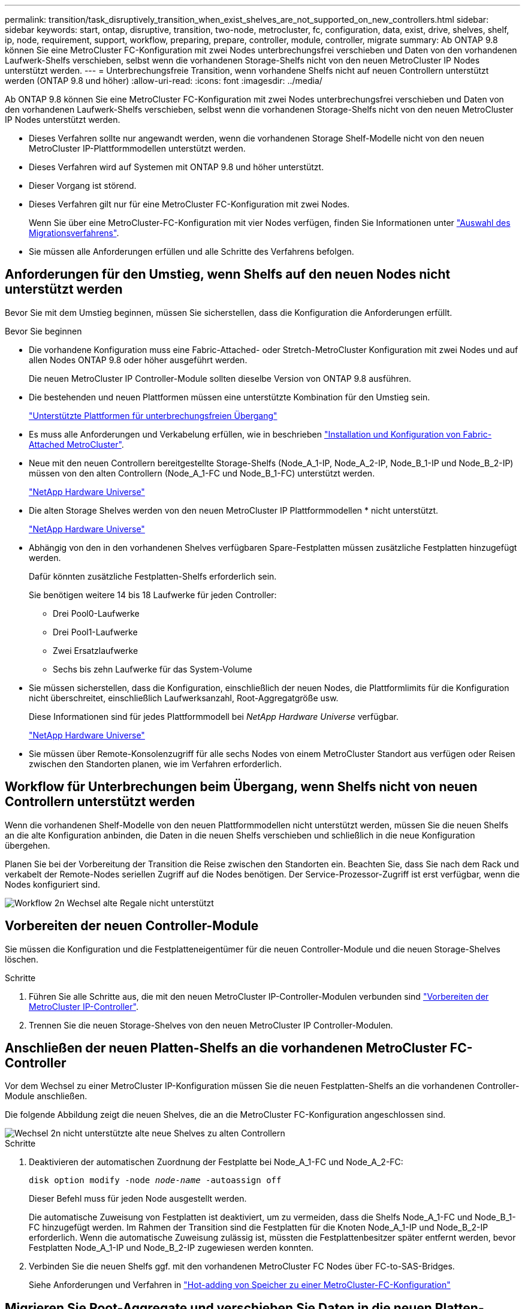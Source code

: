 ---
permalink: transition/task_disruptively_transition_when_exist_shelves_are_not_supported_on_new_controllers.html 
sidebar: sidebar 
keywords: start, ontap, disruptive, transition, two-node, metrocluster, fc, configuration, data, exist, drive, shelves, shelf, ip, node, requirement, support, workflow, preparing, prepare, controller, module, controller, migrate 
summary: Ab ONTAP 9.8 können Sie eine MetroCluster FC-Konfiguration mit zwei Nodes unterbrechungsfrei verschieben und Daten von den vorhandenen Laufwerk-Shelfs verschieben, selbst wenn die vorhandenen Storage-Shelfs nicht von den neuen MetroCluster IP Nodes unterstützt werden. 
---
= Unterbrechungsfreie Transition, wenn vorhandene Shelfs nicht auf neuen Controllern unterstützt werden (ONTAP 9.8 und höher)
:allow-uri-read: 
:icons: font
:imagesdir: ../media/


[role="lead"]
Ab ONTAP 9.8 können Sie eine MetroCluster FC-Konfiguration mit zwei Nodes unterbrechungsfrei verschieben und Daten von den vorhandenen Laufwerk-Shelfs verschieben, selbst wenn die vorhandenen Storage-Shelfs nicht von den neuen MetroCluster IP Nodes unterstützt werden.

* Dieses Verfahren sollte nur angewandt werden, wenn die vorhandenen Storage Shelf-Modelle nicht von den neuen MetroCluster IP-Plattformmodellen unterstützt werden.
* Dieses Verfahren wird auf Systemen mit ONTAP 9.8 und höher unterstützt.
* Dieser Vorgang ist störend.
* Dieses Verfahren gilt nur für eine MetroCluster FC-Konfiguration mit zwei Nodes.
+
Wenn Sie über eine MetroCluster-FC-Konfiguration mit vier Nodes verfügen, finden Sie Informationen unter link:concept_choosing_your_transition_procedure_mcc_transition.html["Auswahl des Migrationsverfahrens"].

* Sie müssen alle Anforderungen erfüllen und alle Schritte des Verfahrens befolgen.




== Anforderungen für den Umstieg, wenn Shelfs auf den neuen Nodes nicht unterstützt werden

Bevor Sie mit dem Umstieg beginnen, müssen Sie sicherstellen, dass die Konfiguration die Anforderungen erfüllt.

.Bevor Sie beginnen
* Die vorhandene Konfiguration muss eine Fabric-Attached- oder Stretch-MetroCluster Konfiguration mit zwei Nodes und auf allen Nodes ONTAP 9.8 oder höher ausgeführt werden.
+
Die neuen MetroCluster IP Controller-Module sollten dieselbe Version von ONTAP 9.8 ausführen.

* Die bestehenden und neuen Plattformen müssen eine unterstützte Kombination für den Umstieg sein.
+
link:concept_supported_platforms_for_transition.html["Unterstützte Plattformen für unterbrechungsfreien Übergang"]

* Es muss alle Anforderungen und Verkabelung erfüllen, wie in beschrieben link:../install-fc/index.html["Installation und Konfiguration von Fabric-Attached MetroCluster"].
* Neue mit den neuen Controllern bereitgestellte Storage-Shelfs (Node_A_1-IP, Node_A_2-IP, Node_B_1-IP und Node_B_2-IP) müssen von den alten Controllern (Node_A_1-FC und Node_B_1-FC) unterstützt werden.
+
https://hwu.netapp.com["NetApp Hardware Universe"^]

* Die alten Storage Shelves werden von den neuen MetroCluster IP Plattformmodellen * nicht unterstützt.
+
https://hwu.netapp.com["NetApp Hardware Universe"^]

* Abhängig von den in den vorhandenen Shelves verfügbaren Spare-Festplatten müssen zusätzliche Festplatten hinzugefügt werden.
+
Dafür könnten zusätzliche Festplatten-Shelfs erforderlich sein.

+
Sie benötigen weitere 14 bis 18 Laufwerke für jeden Controller:

+
** Drei Pool0-Laufwerke
** Drei Pool1-Laufwerke
** Zwei Ersatzlaufwerke
** Sechs bis zehn Laufwerke für das System-Volume


* Sie müssen sicherstellen, dass die Konfiguration, einschließlich der neuen Nodes, die Plattformlimits für die Konfiguration nicht überschreitet, einschließlich Laufwerksanzahl, Root-Aggregatgröße usw.
+
Diese Informationen sind für jedes Plattformmodell bei _NetApp Hardware Universe_ verfügbar.

+
https://hwu.netapp.com["NetApp Hardware Universe"]

* Sie müssen über Remote-Konsolenzugriff für alle sechs Nodes von einem MetroCluster Standort aus verfügen oder Reisen zwischen den Standorten planen, wie im Verfahren erforderlich.




== Workflow für Unterbrechungen beim Übergang, wenn Shelfs nicht von neuen Controllern unterstützt werden

Wenn die vorhandenen Shelf-Modelle von den neuen Plattformmodellen nicht unterstützt werden, müssen Sie die neuen Shelfs an die alte Konfiguration anbinden, die Daten in die neuen Shelfs verschieben und schließlich in die neue Konfiguration übergehen.

Planen Sie bei der Vorbereitung der Transition die Reise zwischen den Standorten ein. Beachten Sie, dass Sie nach dem Rack und verkabelt der Remote-Nodes seriellen Zugriff auf die Nodes benötigen. Der Service-Prozessor-Zugriff ist erst verfügbar, wenn die Nodes konfiguriert sind.

image::../media/workflow_2n_transition_old_shelves_not_supported.png[Workflow 2n Wechsel alte Regale nicht unterstützt]



== Vorbereiten der neuen Controller-Module

Sie müssen die Konfiguration und die Festplatteneigentümer für die neuen Controller-Module und die neuen Storage-Shelves löschen.

.Schritte
. Führen Sie alle Schritte aus, die mit den neuen MetroCluster IP-Controller-Modulen verbunden sind link:../transition/concept_requirements_for_fc_to_ip_transition_2n_mcc_transition.html#preparing-the-metrocluster-ip-controllers["Vorbereiten der MetroCluster IP-Controller"].
. Trennen Sie die neuen Storage-Shelves von den neuen MetroCluster IP Controller-Modulen.




== Anschließen der neuen Platten-Shelfs an die vorhandenen MetroCluster FC-Controller

Vor dem Wechsel zu einer MetroCluster IP-Konfiguration müssen Sie die neuen Festplatten-Shelfs an die vorhandenen Controller-Module anschließen.

Die folgende Abbildung zeigt die neuen Shelves, die an die MetroCluster FC-Konfiguration angeschlossen sind.

image::../media/transition_2n_unsupported_old_new_shelves_to_old_controllers.png[Wechsel 2n nicht unterstützte alte neue Shelves zu alten Controllern]

.Schritte
. Deaktivieren der automatischen Zuordnung der Festplatte bei Node_A_1-FC und Node_A_2-FC:
+
`disk option modify -node _node-name_ -autoassign off`

+
Dieser Befehl muss für jeden Node ausgestellt werden.

+
Die automatische Zuweisung von Festplatten ist deaktiviert, um zu vermeiden, dass die Shelfs Node_A_1-FC und Node_B_1-FC hinzugefügt werden. Im Rahmen der Transition sind die Festplatten für die Knoten Node_A_1-IP und Node_B_2-IP erforderlich. Wenn die automatische Zuweisung zulässig ist, müssten die Festplattenbesitzer später entfernt werden, bevor Festplatten Node_A_1-IP und Node_B_2-IP zugewiesen werden konnten.

. Verbinden Sie die neuen Shelfs ggf. mit den vorhandenen MetroCluster FC Nodes über FC-to-SAS-Bridges.
+
Siehe Anforderungen und Verfahren in link:../maintain/task_hot_add_a_sas_disk_shelf_in_a_direct_attached_mcc_configuration_us_sas_optical_cables.html["Hot-adding von Speicher zu einer MetroCluster-FC-Konfiguration"]





== Migrieren Sie Root-Aggregate und verschieben Sie Daten in die neuen Platten-Shelves

Sie müssen die Root-Aggregate von den alten Laufwerk-Shelfs auf die neuen Festplatten-Shelfs verschieben, die von den MetroCluster IP-Nodes verwendet werden.

Diese Aufgabe wird vor dem Übergang der vorhandenen Knoten durchgeführt (Node_A_1-FC und Node_B_1-FC).

.Schritte
. Durchführen einer ausgehandelten Umschaltung von Controller Node_B_1-FC:
+
`metrocluster switchover`

. Führen Sie die Heal-Aggregate aus und heilen Sie die Root-Schritte der Recovery von Node_B_1-FC:
+
`metrocluster heal -phase aggregates`

+
`metrocluster heal -phase root-aggregates`

. Boot Controller Node_A_1-FC:
+
`boot_ontap`

. Weisen Sie die nicht im Besitz befindlichen Festplatten auf den neuen Shelfs den entsprechenden Pools für Controller Node_A_1-FC zu:
+
.. Festplatten in den Shelfs identifizieren:
+
`disk show -shelf pool_0_shelf -fields container-type,diskpathnames`

+
`disk show -shelf pool_1_shelf -fields container-type,diskpathnames`

.. Geben Sie den lokalen Modus ein, sodass die Befehle auf dem lokalen Knoten ausgeführt werden:
+
`run local`

.. Weisen Sie die Festplatten zu:
+
`disk assign disk1disk2disk3disk… -p 0`

+
`disk assign disk4disk5disk6disk… -p 1`

.. Lokalen Modus beenden:
+
`exit`



. Erstellen Sie ein neues gespiegeltes Aggregat zum neuen Root-Aggregat für Controller Node_A_1-FC:
+
.. Legen Sie den Berechtigungsmodus auf erweitert fest:
+
`set priv advanced`

.. Erstellen Sie das Aggregat:
+
`aggregate create -aggregate new_aggr -disklist disk1, disk2, disk3,… -mirror-disklist disk4disk5, disk6,… -raidtypesame-as-existing-root -force-small-aggregate true aggr show -aggregate new_aggr -fields percent-snapshot-space`

+
Wenn der Prozentwert für Snapshot-Speicherplatz weniger als 5 Prozent beträgt, müssen Sie ihn auf einen Wert über 5 Prozent erhöhen:

+
`aggr modify new_aggr -percent-snapshot-space 5`

.. Setzen Sie den Berechtigungsebene-Modus zurück auf admin:
+
`set priv admin`



. Vergewissern Sie sich, dass das neue Aggregat ordnungsgemäß erstellt wird:
+
`node run -node local sysconfig -r`

. Erstellung von Backups der Konfiguration auf Node- und Cluster-Ebene:
+

NOTE: Wenn die Backups während des Switchover erstellt werden, erkennt das Cluster bei der Recovery den Switchover-Status. Sie müssen sicherstellen, dass die Sicherung und das Hochladen der Systemkonfiguration erfolgreich ist, da es ohne diese Sicherung nicht möglich ist, die MetroCluster-Konfiguration zwischen Clustern zu reformieren.

+
.. Erstellen Sie das Cluster-Backup:
+
`system configuration backup create -node local -backup-type cluster -backup-name _cluster-backup-name_`

.. Überprüfen Sie die Erstellung von Cluster-Backups
+
`job show -id job-idstatus`

.. Erstellen Sie das Knoten-Backup:
+
`system configuration backup create -node local -backup-type node -backup-name _node-backup-name_`

.. Prüfen Sie sowohl Cluster- als auch Node-Backups:
+
`system configuration backup show`

+
Sie können den Befehl wiederholen, bis in der Ausgabe beide Backups angezeigt werden.



. Erstellung von Kopien der Backups
+
Die Backups müssen an einem separaten Speicherort gespeichert werden, da sie lokal beim Start des neuen Root-Volumes verloren gehen.

+
Sie können die Backups auf einen FTP- oder HTTP-Server hochladen oder die Backups mit kopieren `scp` Befehle.

+
[cols="1,3"]
|===


| Prozess | Schritte 


 a| 
*Hochladen der Sicherung auf den FTP- oder HTTP-Server*
 a| 
.. Laden Sie das Cluster-Backup hoch:
+
`system configuration backup upload -node local -backup _cluster-backup-name_ -destination URL`

.. Laden Sie das Knoten-Backup hoch:
+
`system configuration backup upload -node local -backup _node-backup-name_ -destination URL`





 a| 
*Kopieren Sie die Backups auf einen Remote-Server mit sicherer Kopie*
 a| 
Verwenden Sie auf dem Remoteserver die folgenden Scp-Befehle:

.. Cluster-Backup kopieren:
+
`scp diagnode-mgmt-FC:/mroot/etc/backups/config/cluster-backup-name.7z .`

.. Kopieren des Node-Backups:
+
`scp diag@node-mgmt-FC:/mroot/etc/backups/config/node-backup-name.7z .`



|===
. Stop Node_A_1-FC:
+
`halt -node local -ignore-quorum-warnings true`

. Boot Node_A_1-FC in Wartungsmodus:
+
`boot_ontap maint`

. Nehmen Sie im Wartungsmodus erforderliche Änderungen vor, um das Aggregat als Root einzustellen:
+
.. Legen Sie die HA-Richtlinie auf cfo fest:
+
`aggr options new_aggr ha_policy cfo`

+
Beantworten Sie „`ja`“, wenn Sie dazu aufgefordert werden, fortzufahren.

+
[listing]
----
Are you sure you want to proceed (y/n)?
----
.. Legen Sie das neue Aggregat als Root fest:
+
`aggr options new_aggr root`

.. Anhalten der LOADER-Eingabeaufforderung:
+
`halt`



. Booten des Controllers und Sichern der Systemkonfiguration
+
Der Node startet im Wiederherstellungsmodus, wenn das neue Root-Volume erkannt wird

+
.. Booten des Controllers:
+
`boot_ontap`

.. Melden Sie sich an und sichern Sie die Konfiguration.
+
Wenn Sie sich anmelden, wird die folgende Warnung angezeigt:

+
[listing]
----
Warning: The correct cluster system configuration backup must be restored. If a backup
from another cluster or another system state is used then the root volume will need to be
recreated and NGS engaged for recovery assistance.
----
.. Wechseln Sie in den erweiterten Berechtigungsmodus:
+
`set -privilege advanced`

.. Sichern Sie die Clusterkonfiguration auf einem Server:
+
`system configuration backup download -node local -source URL of server/cluster-backup-name.7z`

.. Sichern Sie die Node-Konfiguration auf einem Server:
+
`system configuration backup download -node local -source URL of server/node-backup-name.7z`

.. Zurück zum Admin-Modus:
+
`set -privilege admin`



. Überprüfen Sie den Systemzustand des Clusters:
+
.. Geben Sie den folgenden Befehl ein:
+
`cluster show`

.. Legen Sie den Berechtigungsmodus auf erweitert fest:
+
`set -privilege advanced`

.. Überprüfen Sie die Cluster-Konfigurationsdetails:
+
`cluster ring show`

.. Zurück zur Administratorberechtigungsebene:
+
`set -privilege admin`



. Überprüfen Sie den Betriebsmodus der MetroCluster Konfiguration, und führen Sie eine MetroCluster-Prüfung durch.
+
.. Bestätigen Sie die MetroCluster-Konfiguration und den normalen Betriebsmodus:
+
`metrocluster show`

.. Vergewissern Sie sich, dass alle erwarteten Knoten angezeigt werden:
+
`metrocluster node show`

.. Geben Sie den folgenden Befehl ein:
+
`metrocluster check run`

.. Ergebnisse der MetroCluster-Prüfung anzeigen:
+
`metrocluster check show`



. Führen Sie einen Switchback vom Controller Node_B_1-FC aus:
+
`metrocluster switchback`

. Überprüfen Sie den Betrieb der MetroCluster Konfiguration:
+
.. Bestätigen Sie die MetroCluster-Konfiguration und den normalen Betriebsmodus:
+
`metrocluster show`

.. Durchführen einer MetroCluster-Prüfung:
+
`metrocluster check run`

.. Ergebnisse der MetroCluster-Prüfung anzeigen:
+
`metrocluster check show`



. Fügen Sie das neue Root-Volume der Volume-Standortdatenbank hinzu.
+
.. Legen Sie den Berechtigungsmodus auf erweitert fest:
+
`set -privilege advanced`

.. Fügen Sie das Volume dem Node hinzu:
+
`volume add-other-volumes –node node_A_1-FC`

.. Zurück zur Administratorberechtigungsebene:
+
`set -privilege admin`



. Überprüfen Sie, ob das Volumen nun sichtbar ist und mroot hat.
+
.. Anzeigen der Aggregate:
+
`storage aggregate show`

.. Überprüfen Sie, ob das Root-Volumen mroot hat:
+
`storage aggregate show -fields has-mroot`

.. Anzeigen der Volumes:
+
`volume show`



. Erstellen Sie ein neues Sicherheitszertifikat, um den Zugriff auf System Manager erneut zu aktivieren:
+
`security certificate create -common-name _name_ -type server -size 2048`

. Wiederholen Sie die vorherigen Schritte, um die Aggregate auf Shelfs zu migrieren, die sich im Besitz von Node_A_1-FC befinden.
. Führen Sie eine Bereinigung durch.
+
Um das alte Root-Volume und das Root-Aggregat zu entfernen, müssen Sie sowohl auf Node_A_1-FC als auch auf Node_B_1-FC die folgenden Schritte durchführen.

+
.. Löschen Sie das alte Root-Volumen:
+
`run local`

+
`vol offline old_vol0`

+
`vol destroy old_vol0`

+
`exit`

+
`volume remove-other-volume -vserver node_name -volume old_vol0`

.. Löschen Sie das ursprüngliche Root-Aggregat:
+
`aggr offline -aggregate old_aggr0_site`

+
`aggr delete -aggregate old_aggr0_site`



. Migrieren Sie die Daten-Volumes zu Aggregaten auf den neuen Controllern, jeweils ein Volume.
+
Siehe http://docs.netapp.com/platstor/topic/com.netapp.doc.hw-upgrade-controller/GUID-AFE432F6-60AD-4A79-86C0-C7D12957FA63.html["Erstellung eines Aggregats und Verschiebung von Volumes zu den neuen Nodes"^]

. Mustern Sie die alten Shelves aus, indem Sie alle erforderlichen Schritte ausführen link:task_disruptively_transition_while_move_volumes_from_old_shelves_to_new_shelves.html["Ausmustern von Shelfs, die von Node_A_1-FC und Node_A_2-FC verschoben wurden"].




== Umstellung der Konfiguration

Sie müssen das detaillierte Übergangsverfahren befolgen.

In den folgenden Schritten werden Sie zu anderen Themen weitergeleitet. Sie müssen die Schritte in jedem Thema in der angegebenen Reihenfolge durchführen.

.Schritte
. Planen Sie die Port-Zuordnung.
+
Führen Sie alle Schritte in aus link:../transition/concept_requirements_for_fc_to_ip_transition_2n_mcc_transition.html#mapping-ports-from-the-metrocluster-fc-nodes-to-the-metrocluster-ip-nodes["Zuordnen von Ports von den MetroCluster FC-Nodes zu den MetroCluster IP-Nodes"].

. Bereiten Sie die MetroCluster IP-Controller vor.
+
Führen Sie alle Schritte in aus link:../transition/concept_requirements_for_fc_to_ip_transition_2n_mcc_transition.html#preparing-the-metrocluster-ip-controllers["Vorbereiten der MetroCluster IP-Controller"].

. Überprüfen Sie den Systemzustand der MetroCluster-Konfiguration.
+
Führen Sie alle Schritte in aus link:../transition/concept_requirements_for_fc_to_ip_transition_2n_mcc_transition.html#verifying-the-health-of-the-metrocluster-fc-configuration["Überprüfen des Systemzustands der MetroCluster FC-Konfiguration"].

. Bereiten Sie die vorhandenen MetroCluster FC-Nodes vor und entfernen Sie sie.
+
Führen Sie alle Schritte in aus link:../transition/task_transition_the_mcc_fc_nodes_2n_mcc_transition_supertask.html["Umstellung der MetroCluster FC Nodes"].

. Fügen Sie die neuen MetroCluster IP-Knoten hinzu.
+
Führen Sie alle Schritte in aus link:task_connect_the_mcc_ip_controller_modules_2n_mcc_transition_supertask.html["Anschließen der MetroCluster IP-Controller-Module"].

. Abschluss der Transition und Erstkonfiguration der neuen MetroCluster IP Nodes.
+
Führen Sie alle Schritte in aus link:task_configure_the_new_nodes_and_complete_transition.html["Konfiguration der neuen Nodes und Abschluss des Übergangs"].



